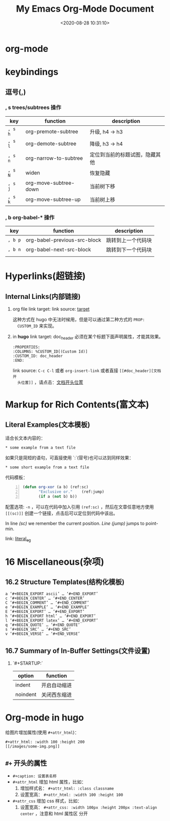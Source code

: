 #+TITLE: My Emacs Org-Mode Document
#+DATE: <2020-08-28 10:31:10>
#+TAGS[]: emacs, org-mode
#+CATEGORIES[]: emacs
#+LANGUAGE: zh-cn
#+STARTUP: indent


* org-mode
:PROPERTIES:
:COLUMNS:  %CUSTOM_ID[(Custom Id)]
:CUSTOM_ID: doc_header
:END:

* keybindings
** 逗号(*,*)

*** *, s* trees/subtrees 操作

| key     | function              | description                    |
|---------+-----------------------+--------------------------------|
| ~, s h~ | org-premote-subtree   | 升级, h4 -> h3                 |
| ~, s l~ | org-demote-subtree    | 降级, h3 -> h4                 |
| ~, s n~ | org-narrow-to-subtree | 定位到当前的标题试图，隐藏其他 |
| ~, s N~ | widen                 | 恢复隐藏                       |
| ~, s j~ | org-move-subtree-down | 当前树下移                     |
| ~, s k~ | org-move-subtree-up   | 当前树上移                     |

*** *, b* org-babel-* 操作

| key     | function                     | description        |
|---------+------------------------------+--------------------|
| ~, b p~ | org-babel-previous-src-block | 跳转到上一个代码块 |
| ~, b n~ | org-babel-next-src-block     | 跳转到下一个代码块 |
|         |                              |                    |
* Hyperlinks(超链接)
** Internal Links(内部链接)
1. org file
   link target: <<target>>
   link source: [[target]]

   这种方式在 hugo 中无法时候用，但是可以通过第二种方式的 ~PROP:
   CUSTOM_ID~ 来实现。
2. in *hugo*
   link target: doc_header
   必须在某个标题下面声明属性，才能其效果。
   #+begin_example
     :PROPERTIES:
     :COLUMNS: %CUSTOM_ID[(Custom Id)]
     :CUSTOM_ID: doc_header
     :END:
   #+end_example

   link source: ~C-c C-l~ 或者 ~org-insert-link~ 或者直接 ~[[#doc_header][文档开
   头位置]]~ ，请点击：[[#doc_header][文档开头位置]]

* Markup for Rich Contents(富文本)

** Literal Examples(文本模板)
:PROPERTIES:
:COLUMNS:  %CUSTOM_ID[(Custom Id)]
:CUSTOM_ID: literal_eg
:END:

适合长文本内容的：
#+begin_example
,* some example from a text file
#+end_example

如果只是简短的语句，可直接使用 `:`(冒号)也可以达到同样效果：
: * some short example from a text file

代码模板：
#+BEGIN_SRC emacs-lisp -n
  (defun org-xor (a b) (ref:sc)
         "Exclusive or."    (ref:jump)
         (if a (not b) b))
#+END_SRC

配置选项: ~-n~ ，可以在代码中加入引用 ~(ref:sc)~ ，然后在文章任意地方使用
~[[(sc)]]~ 创建一个链接，点击后可以定位到代码中该出。

In line [[(sc)]] we remember the current position. [[(jump)][Line (jump)]]
jumps to point-min.

link: [[#literal_eg][literal_eg]]

* 16 Miscellaneous(杂项)
** 16.2 Structure Templates(结构化模板)

#+begin_example
  a	‘#+BEGIN_EXPORT ascii’ … ‘#+END_EXPORT’
  c	‘#+BEGIN_CENTER’ … ‘#+END_CENTER’
  C	‘#+BEGIN_COMMENT’ … ‘#+END_COMMENT’
  e	‘#+BEGIN_EXAMPLE’ … ‘#+END_EXAMPLE’
  E	‘#+BEGIN_EXPORT’ … ‘#+END_EXPORT’
  h	‘#+BEGIN_EXPORT html’ … ‘#+END_EXPORT’
  l	‘#+BEGIN_EXPORT latex’ … ‘#+END_EXPORT’
  q	‘#+BEGIN_QUOTE’ … ‘#+END_QUOTE’
  s	‘#+BEGIN_SRC’ … ‘#+END_SRC’
  v	‘#+BEGIN_VERSE’ … ‘#+END_VERSE’
#+end_example
** 16.7 Summary of In-Buffer Settings(文件设置)

1. `#+STARTUP:`

   | option   | function     |
   |----------+--------------|
   | indent   | 开启自动缩进 |
   | noindent | 关闭西东缩进 |

* Org-mode in hugo

给图片增加属性(使用 ~#+attr_html~)：

#+begin_example
#+attr_html: :width 100 :height 200
[[/images/some-img.png]]
#+end_example

** ~#+~ 开头的属性

- ~#+caption: 设置表名称~
- ~#+attr_html~ 增加 html 属性，比如：
  1. 增加样式名： ~#+attr_html: :class classname~
  2. 设置宽高： ~#+attr_html: :width 100 :height 100~

- ~#+attr_css~ 增加 css 样式，比如：
  1. 设置宽高： ~#+attr_css: :width 100px :height 200px :text-align center~ ，注意和 html 属性区
     分开
